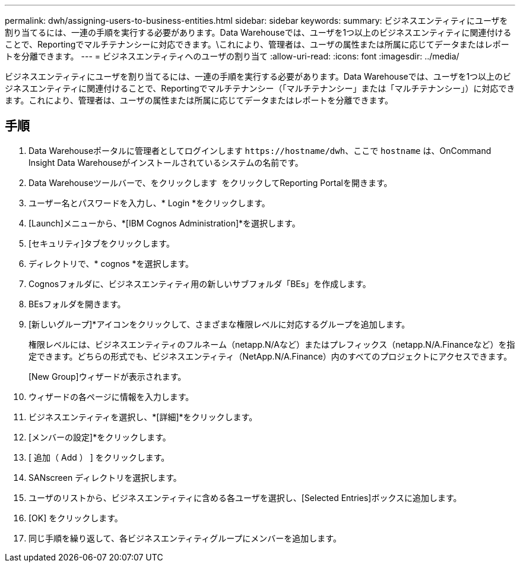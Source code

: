 ---
permalink: dwh/assigning-users-to-business-entities.html 
sidebar: sidebar 
keywords:  
summary: ビジネスエンティティにユーザを割り当てるには、一連の手順を実行する必要があります。Data Warehouseでは、ユーザを1つ以上のビジネスエンティティに関連付けることで、Reportingでマルチテナンシーに対応できます。\これにより、管理者は、ユーザの属性または所属に応じてデータまたはレポートを分離できます。 
---
= ビジネスエンティティへのユーザの割り当て
:allow-uri-read: 
:icons: font
:imagesdir: ../media/


[role="lead"]
ビジネスエンティティにユーザを割り当てるには、一連の手順を実行する必要があります。Data Warehouseでは、ユーザを1つ以上のビジネスエンティティに関連付けることで、Reportingでマルチテナンシー（「マルチテナンシー」または「マルチテナンシー」）に対応できます。これにより、管理者は、ユーザの属性または所属に応じてデータまたはレポートを分離できます。



== 手順

. Data Warehouseポータルに管理者としてログインします `+https://hostname/dwh+`、ここで `hostname` は、OnCommand Insight Data Warehouseがインストールされているシステムの名前です。
. Data Warehouseツールバーで、をクリックします image:../media/oci-reporting-portal-icon.gif[""] をクリックしてReporting Portalを開きます。
. ユーザー名とパスワードを入力し、* Login *をクリックします。
. [Launch]メニューから、*[IBM Cognos Administration]*を選択します。
. [セキュリティ]タブをクリックします。
. ディレクトリで、* cognos *を選択します。
. Cognosフォルダに、ビジネスエンティティ用の新しいサブフォルダ「BEs」を作成します。
. BEsフォルダを開きます。
. [新しいグループ]*アイコンをクリックして、さまざまな権限レベルに対応するグループを追加します。
+
権限レベルには、ビジネスエンティティのフルネーム（netapp.N/Aなど）またはプレフィックス（netapp.N/A.Financeなど）を指定できます。どちらの形式でも、ビジネスエンティティ（NetApp.N/A.Finance）内のすべてのプロジェクトにアクセスできます。

+
[New Group]ウィザードが表示されます。

. ウィザードの各ページに情報を入力します。
. ビジネスエンティティを選択し、*[詳細]*をクリックします。
. [メンバーの設定]*をクリックします。
. [ 追加（ Add ） ] をクリックします。
. SANscreen ディレクトリを選択します。
. ユーザのリストから、ビジネスエンティティに含める各ユーザを選択し、[Selected Entries]ボックスに追加します。
. [OK] をクリックします。
. 同じ手順を繰り返して、各ビジネスエンティティグループにメンバーを追加します。

